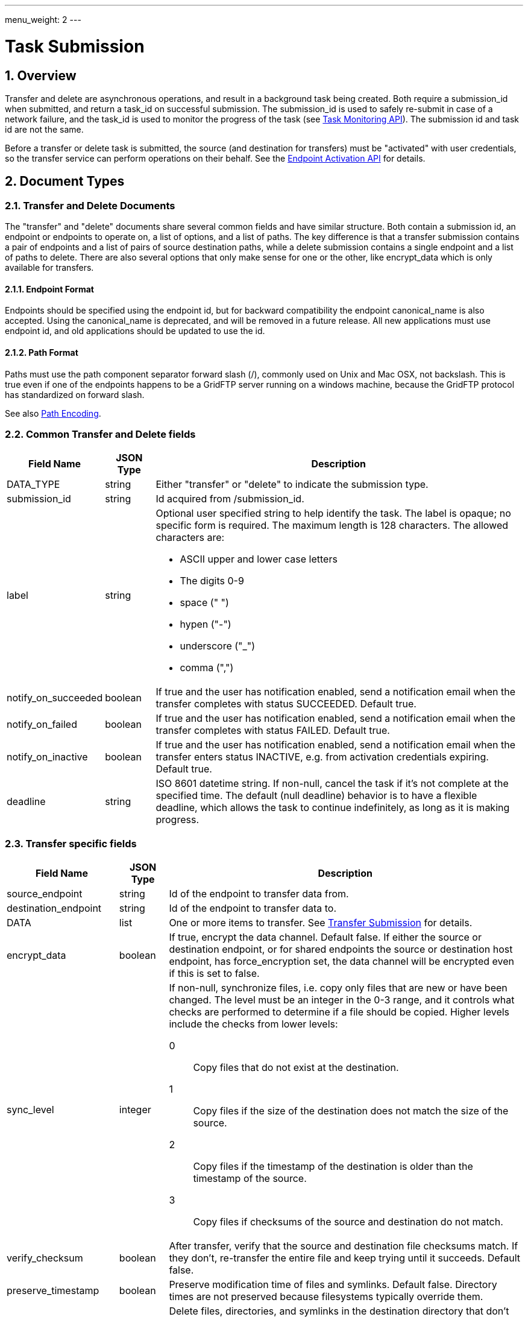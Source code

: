 ---
menu_weight: 2
---

= Task Submission
:toc:
:toclevels: 3
:numbered:

// use outfilesuffix in relative links to make them work on github
ifdef::env-github[:outfilesuffix: .adoc]


== Overview

Transfer and delete are asynchronous operations, and result in a background
task being created. Both require a +submission_id+ when submitted, and
return a +task_id+ on successful submission. The +submission_id+ is used
to safely re-submit in case of a network failure, and the +task_id+ is
used to monitor the progress of the task (see
link:../task[Task Monitoring API]). The submission id and task
id are not the same.

Before a transfer or delete task is submitted, the source (and destination
for transfers) must be "activated" with user credentials,
so the transfer service can perform operations on their behalf. See the
link:../endpoint_activation[Endpoint Activation API]
for details.

[[document_types]]
== Document Types

[[transfer_and_delete_documents]]
=== Transfer and Delete Documents

The "transfer" and "delete" documents share several common fields and have
similar structure. Both contain a submission id, an endpoint or endpoints to
operate on, a list of options, and a list of paths. The key difference is that
a transfer submission contains a pair of endpoints and a list of pairs of
source destination paths, while a delete submission contains a single endpoint
and a list of paths to delete. There are also several options that only make
sense for one or the other, like +encrypt_data+ which is only available for
transfers.

==== Endpoint Format

Endpoints should be specified using the endpoint id, but for backward
compatibility the endpoint +canonical_name+ is also accepted. Using the
+canonical_name+ is deprecated, and will be removed in a future release. All
new applications must use endpoint id, and old applications should be updated
to use the id.

==== Path Format

Paths must use the path component separator forward slash (+/+), commonly used
on Unix and Mac OSX, not backslash. This is true even if one of the endpoints
happens to be a GridFTP server running on a windows machine, because the
GridFTP protocol has standardized on forward slash. 

See also link:../file_operations#path_encoding[Path Encoding].

[[common_transfer_and_delete_fields]]
=== Common Transfer and Delete fields

[cols="1,1,8",options="header"]
|===================
| Field Name     | JSON Type | Description

| DATA_TYPE      | string | 

Either "transfer" or "delete" to indicate the submission type.

| submission_id  | string | 

Id acquired from +/submission_id+.

| label          | string a| 

Optional user specified string to help identify the task.  
The label is opaque; no specific form is required.
The maximum length is 128 characters.  The allowed characters are:

* ASCII upper and lower case letters
* The digits 0-9
* space (" ")
* hypen ("-")
* underscore ("_")
* comma (",")


| notify_on_succeeded| boolean | 

If true and the user has notification enabled, send a notification email when
the transfer completes with status SUCCEEDED. Default true.

| notify_on_failed   | boolean | 

If true and the user has notification enabled, send a notification email when
the transfer completes with status FAILED. Default true.

| notify_on_inactive | boolean | 

If true and the user has notification enabled, send a notification email when
the transfer enters status INACTIVE, e.g. from activation credentials
expiring.  Default true.

| deadline       | string | 

ISO 8601 datetime string.  If non-null, cancel the task if it's not complete
at the specified time. The default (null deadline) behavior is to have a
flexible deadline, which allows the task to continue indefinitely, as long as
it is making progress.
                    
|===================

[[transfer_specific_fields]]
=== Transfer specific fields

[cols="1,1,8",options="header"]
|===================
| Field Name          | JSON Type | Description

| source_endpoint     | string | 

Id of the endpoint to transfer data from.

| destination_endpoint| string | 

Id of the endpoint to transfer data to.

| DATA                | list | 

One or more items to transfer.
See <<submit_transfer_task,Transfer Submission>> for details.

| encrypt_data        | boolean | 

If true, encrypt the data channel. Default false.  If either the source or
destination endpoint, or for shared endpoints the source or destination host
endpoint, has +force_encryption+ set, the data channel will be encrypted even
if this is set to false.

| sync_level          | integer a|

If non-null, synchronize files, i.e. copy only files that are new or have been
changed. The level must be an integer in the 0-3 range, and it controls what
checks are performed to determine if a file should be copied.  Higher levels
include the checks from lower levels:

0:: Copy files that do not exist at the destination.
1:: Copy files if the size of the destination does
    not match the size of the source.
2:: Copy files if the timestamp of the destination is
    older than the timestamp of the source.
3:: Copy files if checksums of the source and
    destination do not match. 

| verify_checksum     | boolean | 

After transfer, verify that the source and destination file checksums match.
If they don't, re-transfer the entire file and keep trying until it succeeds.
Default false.

| preserve_timestamp  | boolean | 

Preserve modification time of files and symlinks. Default false.
Directory times are not preserved because filesystems typically override
them.

[[delete_destination_extra]]
| delete_destination_extra  | boolean | 

Delete files, directories, and symlinks in the destination directory that
don't exist in the source directory, recursively.  Only applies for recursive
directory transfers.  Default: false.

[[recursive_symlinks]]
| recursive_symlinks  | string a| 

How to process symbolic links (symlinks) found in the contents of recursive
directory transfer_items.  The default is "ignore".  
Valid values are:

ignore:: Symlinks in the source directory are ignored.   
If +delete_destination_extra+ is true, all symlinks in the destination directory are removed, 
because they are presumed not to exist on the source.

keep:: Symlinks in the source directory are created as symlinks in the destination directory.  
The symlink target path name is preserved identically; there is no conversion between
absolute or relative paths, or chroot paths.

copy:: Symlinks in the source directory are followed (subject to
permissions) and created as files or directories in the destination directory.  
The task will fail if any symlink in the source directory is invalid (no permission to the
target, or the target does not exist).
If +delete_destination_extra+ is true, all symlinks in the destination directory are removed.


|===================

[[transfer_item_fields]]
=== transfer_item 

[cols="1,1,8",options="header"]
|===================
| Field Name          | JSON Type | Description
| DATA_TYPE           | string
                      | Always the value "transfer_item" 
| source_path         | string
                      | Source path of file or directory
| destination_path    | string
                      | Destination path of file or directory
| recursive           | boolean
                      | Must be true for directory paths, false for files.
|===================


[[transfer_symlink_item_fields]]
=== transfer_symlink_item 

[cols="1,1,8",options="header"]
|===================
| Field Name          | JSON Type | Description
| DATA_TYPE           | string
                      | Always the value "transfer_symlink_item" 
| source_path         | string
                      | Source path of symlink to keep
| destination_path    | string
                      | Destination path of symlink
|===================


[[delete_specific_fields]]
=== Delete specific fields

[cols="1,1,8",options="header"]
|===================
| Field Name          | JSON Type | Description

| endpoint            | string | 

Id of the endpoint to delete data on.

| DATA                | list | 

List of +delete_item+ documents containing paths to delete.
Note that unlike transfer tasks, directories do not need to end with ("/").

File or directory symlinks are deleted and never followed.


| recursive           | boolean | 

Delete directory contents recursively.  Required if any +delete_item+ (or any
path matched by globbing) is a directory.  Symlinks found during recursive
expansion are deleted and never followed.  Note that unlike transfer
submissions, this is a top level field and can't be specified per item.
Default false.

| ignore_missing      | boolean | 

Don't generate errors for non existent files and directories. Default false.

| interpret_globs     | boolean a| 

If false (the default), every character in the entire path is treated literally.
 
If true, shell glob characters (+*+, +?+, +[+, and +]+) in the last path component are 
interpreted as a pattern, unless they are escaped by a preceding backslash
(+\+).  For consistency, the rest of the path (e.g. everything but the final
component) also has any backslash escapes removed, so a literal backslash
anywhere in the path must be escaped.  
 
Like UNIX, glob characters will not match files or directories that start with
a period (+.+); a literal period character is required in such cases.  
The special directory entries +.+ and +..+ are never matched.
 
The second-to-last path component must be a directory (or
symlink-to-directory, in which case it is followed). 
Symlinks found during glob expansion are deleted and never followed.



|===================

[[delete_item_fields]]
=== delete_item 

[cols="1,1,8",options="header"]
|===================
| Field Name          | JSON Type | Description

| DATA_TYPE           | string | 

Always has value "delete_item" to indicate this document type.

| path                | string | 

Path of file or directory to delete. 

|===================


== Operations

[[get_submission_id]]
=== Get a submission id

Get a submission id, required when submitting transfer and delete tasks. Note
that this is different than the task id returned by the submit operations.

[cols="h,5"]
|============
| URL
| /submission_id

| Method
| GET

| Response Body a|
------------------------------------
{
  "value": "55379aa2-d9a2-11e5-976c-22000b9da45e", 
  "DATA_TYPE": "submission_id"
}
------------------------------------
|============

[[submit_transfer_task]]
=== Submit a transfer task

The transfer submission document contains task-level options and one or more items to transfer in the "DATA" field.
This API is relatively low-level and explicit, but allows renaming and is idempotent.
There are three types of items:

==== Recursive Directory ====

To copy a directory, use a <<transfer_item_fields,+transfer_item+>> with the +recursive+ option set to True.
The +source_path+ and +destination_path+ must end with slash ("/").  
The +source_path+ must be a directory or symlink-to-directory.

The contents of +source_path+ are placed inside +destination_path+ on the destination endpoint.  
The +destination_path+ directory and all its parent subdirectories are created automatically.
The <<recursive_symlinks,+recursive_symlinks+>> option determines what happens to symlinks found in the contents of +source_path+.
The <<delete_destination_extra,+delete_destination_extra+>> option may be used to provide "mirroring".


==== File ====

To copy a file, use a <<transfer_item_fields,+transfer_item+>> with the +recursive+ option set to False.
The +source_path+ and +destination_path+ must not end with slash ("/").
The +source_path+ must be a file or symlink-to-file.

The file at +source_path+ is copied to +destination_path+.  
The +destination_path+ is the full path of the destination file, and all parent
directories are created automatically.


==== Symlink ====

To keep a specific symlink (keep the symlink itself, and not dereference its target), use a <<transfer_symlink_item_fields,+transfer_symlink_item+>>.
The +source_path+ and +destination_path+ must not end with slash ("/").
The +source_path+ must be a symlink of any type (file, directory, or invalid).

The symlink at +source_path+ is duplicated at +destination_path+ (the target is not dereferenced or copied).   
The +destination_path+ is the full path of the destination symlink, and all
parent directories are created automatically.
The symlink target path name is preserved identically; there is no conversion
between absolute or relative paths, or chroot paths.  



[cols="h,5"]
|============
| URL
| /transfer

| Method
| POST

| Request Body | <<transfer_and_delete_documents,Transfer document>>
| Response Body a|
------------------------------------
{
  "DATA_TYPE": "transfer_result", 
  "task_id": "994f289b-d9a2-11e5-976c-22000b9da45e", 
  "submission_id": "f5cc79fd-dfc8-475e-b726-b96c734a484d", 
  "code": "Accepted", 
  "message": "The task was submitted successfully", 
  "resource": "/transfer", 
  "request_id": "ABCdef789", 
}
------------------------------------
|============

==== Result codes

[cols="1,1,8",options="header"]
|===================
| Code                  | HTTP Status  | Description

| Accepted   | 202
| The transfer or delete submission has been accepted and a task has been
  created and queued for execution

| Duplicate  | 200
| A transfer or delete submission with the same submission id has already
  been accepted. In case of a network error, the client may not
  know whether the submission was successful, and won't know the task id
  if it was successful. If the client re-submits and gets this code, it means
  the initial request was successful, and the task id in the response can
  be used. If this is received on a request that is not a retry, the client
  is likely not getting a submission id correctly for each submission.
|===================

==== Errors

[cols="1,1,8",options="header"]
|===================
| Code              | HTTP Status  | Description
| ClientError.BadRequest or BadRequest  | 400
                    | There is some problem in the request document, see the
                      message for details.
| PermissionDenied  | 403
                    | The user does not have permission to use one of the
                      endpoints in the request.
| ServiceUnavailable| 503 | The service is down for maintenance.
| NoCredException   | 409
                    | One or more endpoints in the request are not activated or
                      have expired activation. Activate the affected
                      endpoint(s) and retry the operation.
| Conflict          | 409
                    | The source or destination endpoint in the request is a
                      shared endpoint and its host endpoint has been deleted.
|===================

[[submit_delete_task]]
=== Submit a delete task

Response and error codes are the same as for transfer submission.

[cols="h,5"]
|============
| URL
| /delete

| Method
| POST

| Request Body | <<transfer_and_delete_documents,Delete document>>
| Response Body a|
------------------------------------
{
  "DATA_TYPE": "delete_result", 
  "task_id": "cfec1219-3f78-4c02-8fe6-83d5ba01f3a2", 
  "submission_id": "499f18bf-9ea6-48e6-a030-98e0f29512b5", 
  "code": "Accepted", 
  "message": "The task was submitted successfully", 
  "resource": "/delete", 
  "request_id": "ABCdef789", 
}
------------------------------------
|============

